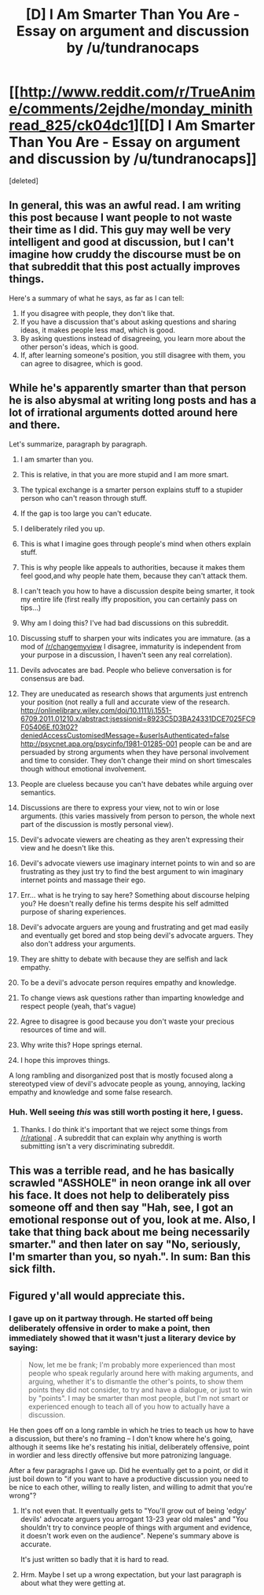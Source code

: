 #+TITLE: [D] I Am Smarter Than You Are - Essay on argument and discussion by /u/tundranocaps

* [[http://www.reddit.com/r/TrueAnime/comments/2ejdhe/monday_minithread_825/ck04dc1][[D] I Am Smarter Than You Are - Essay on argument and discussion by /u/tundranocaps]]
:PROPERTIES:
:Score: 0
:DateUnix: 1409189045.0
:DateShort: 2014-Aug-28
:END:
[deleted]


** In general, this was an awful read. I am writing this post because I want people to not waste their time as I did. This guy may well be very intelligent and good at discussion, but I can't imagine how cruddy the discourse must be on that subreddit that this post actually improves things.

Here's a summary of what he says, as far as I can tell:

1. If you disagree with people, they don't like that.
2. If you have a discussion that's about asking questions and sharing ideas, it makes people less mad, which is good.
3. By asking questions instead of disagreeing, you learn more about the other person's ideas, which is good.
4. If, after learning someone's position, you still disagree with them, you can agree to disagree, which is good.
:PROPERTIES:
:Author: blazinghand
:Score: 12
:DateUnix: 1409220963.0
:DateShort: 2014-Aug-28
:END:


** While he's apparently smarter than that person he is also abysmal at writing long posts and has a lot of irrational arguments dotted around here and there.

Let's summarize, paragraph by paragraph.

1.  I am smarter than you.

2.  This is relative, in that you are more stupid and I am more smart.

3.  The typical exchange is a smarter person explains stuff to a stupider person who can't reason through stuff.

4.  If the gap is too large you can't educate.

5.  I deliberately riled you up.

6.  This is what I imagine goes through people's mind when others explain stuff.

7.  This is why people like appeals to authorities, because it makes them feel good,and why people hate them, because they can't attack them.

8.  I can't teach you how to have a discussion despite being smarter, it took my entire life (first really iffy proposition, you can certainly pass on tips...)

9.  Why am I doing this? I've had bad discussions on this subreddit.

10. Discussing stuff to sharpen your wits indicates you are immature. (as a mod of [[/r/changemyview]] I disagree, immaturity is independent from your purpose in a discussion, I haven't seen any real correlation).

11. Devils advocates are bad. People who believe conversation is for consensus are bad.

12. They are uneducated as research shows that arguments just entrench your position (not really a full and accurate view of the research. [[http://onlinelibrary.wiley.com/doi/10.1111/j.1551-6709.2011.01210.x/abstract;jsessionid=8923C5D3BA24331DCE7025FC9F05406E.f03t02?deniedAccessCustomisedMessage=&userIsAuthenticated=false]] [[http://psycnet.apa.org/psycinfo/1981-01285-001]] people can be and are persuaded by strong arguments when they have personal involvement and time to consider. They don't change their mind on short timescales though without emotional involvement.

13. People are clueless because you can't have debates while arguing over semantics.

14. Discussions are there to express your view, not to win or lose arguments. (this varies massively from person to person, the whole next part of the discussion is mostly personal view).

15. Devil's advocate viewers are cheating as they aren't expressing their view and he doesn't like this.

16. Devil's advocate viewers use imaginary internet points to win and so are frustrating as they just try to find the best argument to win imaginary internet points and massage their ego.

17. Err... what is he trying to say here? Something about discourse helping you? He doesn't really define his terms despite his self admitted purpose of sharing experiences.

18. Devil's advocate arguers are young and frustrating and get mad easily and eventually get bored and stop being devil's advocate arguers. They also don't address your arguments.

19. They are shitty to debate with because they are selfish and lack empathy.

20. To be a devil's advocate person requires empathy and knowledge.

21. To change views ask questions rather than imparting knowledge and respect people (yeah, that's vague)

22. Agree to disagree is good because you don't waste your precious resources of time and will.

23. Why write this? Hope springs eternal.

24. I hope this improves things.

A long rambling and disorganized post that is mostly focused along a stereotyped view of devil's advocate people as young, annoying, lacking empathy and knowledge and some false research.
:PROPERTIES:
:Author: Nepene
:Score: 8
:DateUnix: 1409232626.0
:DateShort: 2014-Aug-28
:END:

*** Huh. Well seeing /this/ was still worth posting it here, I guess.
:PROPERTIES:
:Author: AmeteurOpinions
:Score: 1
:DateUnix: 1409235347.0
:DateShort: 2014-Aug-28
:END:

**** Thanks. I do think it's important that we reject some things from [[/r/rational]] . A subreddit that can explain why anything is worth submitting isn't a very discriminating subreddit.
:PROPERTIES:
:Author: Nepene
:Score: 3
:DateUnix: 1409237343.0
:DateShort: 2014-Aug-28
:END:


** This was a terrible read, and he has basically scrawled "ASSHOLE" in neon orange ink all over his face. It does not help to deliberately piss someone off and then say "Hah, see, I got an emotional response out of you, look at me. Also, I take that thing back about me being necessarily smarter." and then later on say "No, seriously, I'm smarter than you, so nyah.". In sum: Ban this sick filth.
:PROPERTIES:
:Author: Newfur
:Score: 2
:DateUnix: 1409422864.0
:DateShort: 2014-Aug-30
:END:


** Figured y'all would appreciate this.
:PROPERTIES:
:Author: AmeteurOpinions
:Score: 0
:DateUnix: 1409189138.0
:DateShort: 2014-Aug-28
:END:

*** I gave up on it partway through. He started off being deliberately offensive in order to make a point, then immediately showed that it wasn't just a literary device by saying:

#+begin_quote
  Now, let me be frank; I'm probably more experienced than most people who speak regularly around here with making arguments, and arguing, whether it's to dismantle the other's points, to show them points they did not consider, to try and have a dialogue, or just to win by "points". I may be smarter than most people, but I'm not smart or experienced enough to teach all of you how to actually have a discussion.
#+end_quote

He then goes off on a long ramble in which he tries to teach us how to have a discussion, but there's no framing -- I don't know where he's going, although it seems like he's restating his initial, deliberately offensive, point in wordier and less directly offensive but more patronizing language.

After a few paragraphs I gave up. Did he eventually get to a point, or did it just boil down to "if you want to have a productive discussion you need to be nice to each other, willing to really listen, and willing to admit that you're wrong"?
:PROPERTIES:
:Author: eaglejarl
:Score: 10
:DateUnix: 1409214831.0
:DateShort: 2014-Aug-28
:END:

**** It's not even that. It eventually gets to "You'll grow out of being 'edgy' devils' advocate arguers you arrogant 13-23 year old males" and "You shouldn't try to convince people of things with argument and evidence, it doesn't work even on the audience". Nepene's summary above is accurate.

It's just written so badly that it is hard to read.
:PROPERTIES:
:Author: JackStargazer
:Score: 2
:DateUnix: 1409250227.0
:DateShort: 2014-Aug-28
:END:


**** Hrm. Maybe I set up a wrong expectation, but your last paragraph is about what they were getting at.
:PROPERTIES:
:Author: AmeteurOpinions
:Score: 0
:DateUnix: 1409228961.0
:DateShort: 2014-Aug-28
:END:
